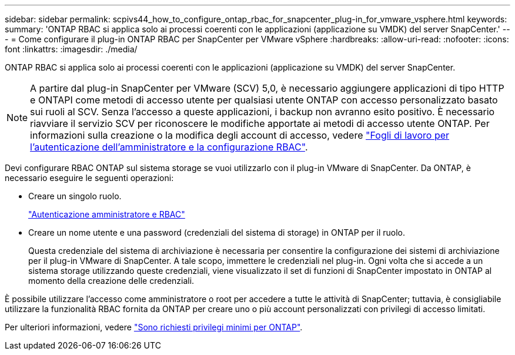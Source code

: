 ---
sidebar: sidebar 
permalink: scpivs44_how_to_configure_ontap_rbac_for_snapcenter_plug-in_for_vmware_vsphere.html 
keywords:  
summary: 'ONTAP RBAC si applica solo ai processi coerenti con le applicazioni (applicazione su VMDK) del server SnapCenter.' 
---
= Come configurare il plug-in ONTAP RBAC per SnapCenter per VMware vSphere
:hardbreaks:
:allow-uri-read: 
:nofooter: 
:icons: font
:linkattrs: 
:imagesdir: ./media/


[role="lead"]
ONTAP RBAC si applica solo ai processi coerenti con le applicazioni (applicazione su VMDK) del server SnapCenter.


NOTE: A partire dal plug-in SnapCenter per VMware (SCV) 5,0, è necessario aggiungere applicazioni di tipo HTTP e ONTAPI come metodi di accesso utente per qualsiasi utente ONTAP con accesso personalizzato basato sui ruoli al SCV. Senza l'accesso a queste applicazioni, i backup non avranno esito positivo. È necessario riavviare il servizio SCV per riconoscere le modifiche apportate ai metodi di accesso utente ONTAP. Per informazioni sulla creazione o la modifica degli account di accesso, vedere https://docs.netapp.com/us-en/ontap/authentication/config-worksheets-reference.html["Fogli di lavoro per l'autenticazione dell'amministratore e la configurazione RBAC"].

Devi configurare RBAC ONTAP sul sistema storage se vuoi utilizzarlo con il plug-in VMware di SnapCenter. Da ONTAP, è necessario eseguire le seguenti operazioni:

* Creare un singolo ruolo.
+
https://docs.netapp.com/us-en/ontap/concepts/administrator-authentication-rbac-concept.html["Autenticazione amministratore e RBAC"]

* Creare un nome utente e una password (credenziali del sistema di storage) in ONTAP per il ruolo.
+
Questa credenziale del sistema di archiviazione è necessaria per consentire la configurazione dei sistemi di archiviazione per il plug-in VMware di SnapCenter. A tale scopo, immettere le credenziali nel plug-in. Ogni volta che si accede a un sistema storage utilizzando queste credenziali, viene visualizzato il set di funzioni di SnapCenter impostato in ONTAP al momento della creazione delle credenziali.



È possibile utilizzare l'accesso come amministratore o root per accedere a tutte le attività di SnapCenter; tuttavia, è consigliabile utilizzare la funzionalità RBAC fornita da ONTAP per creare uno o più account personalizzati con privilegi di accesso limitati.

Per ulteriori informazioni, vedere link:scpivs44_minimum_ontap_privileges_required.html["Sono richiesti privilegi minimi per ONTAP"^].
